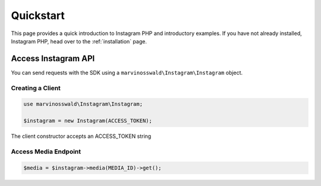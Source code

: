 ==========
Quickstart
==========

This page provides a quick introduction to Instagram PHP and introductory examples.
If you have not already installed, Instagram PHP, head over to the :ref:`installation`
page.


Access Instagram API
====================

You can send requests with the SDK using a ``marvinosswald\Instagram\Instagram``
object.


Creating a Client
-----------------

.. code-block:: php

    use marvinosswald\Instagram\Instagram;

    $instagram = new Instagram(ACCESS_TOKEN);


The client constructor accepts an ACCESS_TOKEN string

Access Media Endpoint
---------------------

.. code-block:: php

    $media = $instagram->media(MEDIA_ID)->get();
